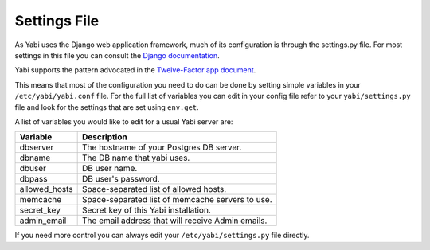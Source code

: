 .. index::
    single: django
    single: settings.py

.. _settings:

Settings File
=============

As Yabi uses the Django web application framework, much of its configuration is
through the settings.py file. For most settings in this file you can consult
the `Django documentation <https://docs.djangoproject.com/en/dev/ref/settings/>`_.

Yabi supports the pattern advocated in the `Twelve-Factor app document <http://12factor.net/config/>`_.

This means that most of the configuration you need to do can be done by setting
simple variables in your ``/etc/yabi/yabi.conf`` file. For the full
list of variables you can edit in your config file refer to your
``yabi/settings.py`` file and look for the settings that are set using ``env.get``.

A list of variables you would like to edit for a usual Yabi server are:

===============  ============
 Variable         Description
===============  ============
 dbserver         The hostname of your Postgres DB server.
 dbname           The DB name that yabi uses.
 dbuser           DB user name.
 dbpass           DB user's password.
 allowed_hosts    Space-separated list of allowed hosts.
 memcache         Space-separated list of memcache servers to use.
 secret_key       Secret key of this Yabi installation.
 admin_email      The email address that will receive Admin emails.
===============  ============

If you need more control you can always edit your ``/etc/yabi/settings.py``
file directly.

